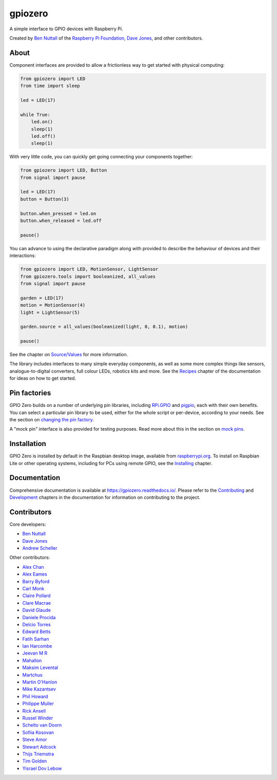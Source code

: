 ========
gpiozero
========

.. image:: https://badge.fury.io/py/gpiozero.svg
    :target: https://badge.fury.io/py/gpiozero
    :alt: Latest Version

.. image:: https://travis-ci.org/gpiozero/gpiozero.svg?branch=master
    :target: https://travis-ci.org/gpiozero/gpiozero
    :alt: Build Tests

.. image:: https://img.shields.io/codecov/c/github/gpiozero/gpiozero/master.svg?maxAge=2592000
    :target: https://codecov.io/github/gpiozero/gpiozero
    :alt: Code Coverage

A simple interface to GPIO devices with Raspberry Pi.

Created by `Ben Nuttall`_ of the `Raspberry Pi Foundation`_, `Dave Jones`_, and
other contributors.

.. _Ben Nuttall: https://github.com/bennuttall
.. _Raspberry Pi Foundation: https://www.raspberrypi.org/
.. _Dave Jones: https://github.com/waveform80

About
=====

Component interfaces are provided to allow a frictionless way to get started
with physical computing:

.. code:: python

    from gpiozero import LED
    from time import sleep

    led = LED(17)

    while True:
        led.on()
        sleep(1)
        led.off()
        sleep(1)

With very little code, you can quickly get going connecting your components
together:

.. code:: python

    from gpiozero import LED, Button
    from signal import pause

    led = LED(17)
    button = Button(3)

    button.when_pressed = led.on
    button.when_released = led.off

    pause()

You can advance to using the declarative paradigm along with provided
to describe the behaviour of devices and their interactions:

.. code:: python

    from gpiozero import LED, MotionSensor, LightSensor
    from gpiozero.tools import booleanized, all_values
    from signal import pause

    garden = LED(17)
    motion = MotionSensor(4)
    light = LightSensor(5)

    garden.source = all_values(booleanized(light, 0, 0.1), motion)

    pause()

See the chapter on `Source/Values`_ for more information.

.. _Source/Values: https://gpiozero.readthedocs.io/en/stable/source_values.html

The library includes interfaces to many simple everyday components, as well as
some more complex things like sensors, analogue-to-digital converters, full
colour LEDs, robotics kits and more. See the `Recipes`_ chapter of the
documentation for ideas on how to get started.

.. _Recipes: https://gpiozero.readthedocs.io/en/stable/recipes.html

Pin factories
=============

GPIO Zero builds on a number of underlying pin libraries, including `RPi.GPIO`_
and `pigpio`_, each with their own benefits. You can select a particular pin
library to be used, either for the whole script or per-device, according to your
needs. See the section on `changing the pin factory`_.

.. _RPi.GPIO: https://pypi.org/project/RPi.GPIO
.. _pigpio: https://pypi.org/project/pigpio
.. _changing the pin factory: https://gpiozero.readthedocs.io/en/stable/api_pins.html#changing-the-pin-factory

A "mock pin" interface is also provided for testing purposes. Read more about
this in the section on `mock pins`_.

.. _mock pins: https://gpiozero.readthedocs.io/en/stable/api_pins.html#mock-pins

Installation
============

GPIO Zero is installed by default in the Raspbian desktop image, available from
`raspberrypi.org`_. To install on Raspbian Lite or other operating systems,
including for PCs using remote GPIO, see the `Installing`_ chapter.

.. _raspberrypi.org: https://www.raspberrypi.org/downloads/
.. _Installing: https://gpiozero.readthedocs.io/en/stable/installing.html

Documentation
=============

Comprehensive documentation is available at https://gpiozero.readthedocs.io/.
Please refer to the `Contributing`_ and `Development`_ chapters in the
documentation for information on contributing to the project.

.. _Contributing: https://gpiozero.readthedocs.io/en/stable/contributing.html
.. _Development: https://gpiozero.readthedocs.io/en/stable/development.html

Contributors
============

Core developers:

- `Ben Nuttall`_
- `Dave Jones`_
- `Andrew Scheller`_

Other contributors:

- `Alex Chan`_
- `Alex Eames`_
- `Barry Byford`_
- `Carl Monk`_
- `Claire Pollard`_
- `Clare Macrae`_
- `David Glaude`_
- `Daniele Procida`_
- `Delcio Torres`_
- `Edward Betts`_
- `Fatih Sarhan`_
- `Ian Harcombe`_
- `Jeevan M R`_
- `Mahallon`_
- `Maksim Levental`_
- `Martchus`_
- `Martin O'Hanlon`_
- `Mike Kazantsev`_
- `Phil Howard`_
- `Philippe Muller`_
- `Rick Ansell`_
- `Russel Winder`_
- `Schelto van Doorn`_
- `Sofiia Kosovan`_
- `Steve Amor`_
- `Stewart Adcock`_
- `Thijs Triemstra`_
- `Tim Golden`_
- `Yisrael Dov Lebow`_


.. _Alex Chan: https://github.com/gpiozero/gpiozero/commits?author=alexwlchan
.. _Alex Eames: https://github.com/gpiozero/gpiozero/commits?author=raspitv
.. _Andrew Scheller: https://github.com/gpiozero/gpiozero/commits?author=lurch
.. _Barry Byford: https://github.com/gpiozero/gpiozero/commits?author=ukBaz
.. _Carl Monk: https://github.com/gpiozero/gpiozero/commits?author=ForToffee
.. _Claire Pollard: https://github.com/gpiozero/gpiozero/commits?author=tuftii
.. _Clare Macrae: https://github.com/gpiozero/gpiozero/commits?author=claremacrae
.. _David Glaude: https://github.com/gpiozero/gpiozero/commits?author=dglaude
.. _Daniele Procida: https://github.com/evildmp
.. _Delcio Torres: https://github.com/gpiozero/gpiozero/commits?author=delciotorres
.. _Edward Betts: https://github.com/gpiozero/gpiozero/commits?author=edwardbetts
.. _Fatih Sarhan: https://github.com/gpiozero/gpiozero/commits?author=f9n
.. _Ian Harcombe: https://github.com/gpiozero/gpiozero/commits?author=MrHarcombe
.. _Jeevan M R: https://github.com/gpiozero/gpiozero/commits?author=jee1mr
.. _Mahallon: https://github.com/gpiozero/gpiozero/commits?author=Mahallon
.. _Maksim Levental: https://github.com/gpiozero/gpiozero/commits?author=makslevental
.. _Martchus: https://github.com/gpiozero/gpiozero/commits?author=Martchus
.. _Martin O'Hanlon: https://github.com/martinohanlon
.. _Mike Kazantsev: https://github.com/gpiozero/gpiozero/commits?author=mk-fg
.. _Phil Howard: https://github.com/gpiozero/gpiozero/commits?author=Gadgetoid
.. _Philippe Muller: https://github.com/gpiozero/gpiozero/commits?author=pmuller
.. _Rick Ansell: https://github.com/gpiozero/gpiozero/commits?author=ricksbt
.. _Russel Winder: https://github.com/russel
.. _Schelto van Doorn: https://github.com/gpiozero/gpiozero/commits?author=goloplo
.. _Sofiia Kosovan: https://github.com/gpiozero/gpiozero/commits?author=SofiiaKosovan
.. _Steve Amor: https://github.com/gpiozero/gpiozero/commits?author=SteveAmor
.. _Stewart Adcock: https://github.com/gpiozero/gpiozero/commits?author=stewartadcock
.. _Thijs Triemstra: https://github.com/gpiozero/gpiozero/commits?author=thijstriemstra
.. _Tim Golden: https://github.com/gpiozero/gpiozero/commits?author=tjguk
.. _Yisrael Dov Lebow: https://github.com/gpiozero/gpiozero/commits?author=yisraeldov
